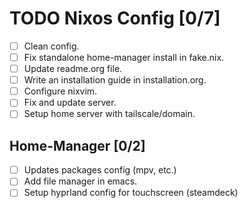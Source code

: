 * TODO Nixos Config [0/7]
  - [ ] Clean config.
  - [ ] Fix standalone home-manager install in fake.nix.
  - [ ] Update readme.org file.
  - [ ] Write an installation guide in installation.org.
  - [ ] Configure nixvim.
  - [ ] Fix and update server.
  - [ ] Setup home server with tailscale/domain.
** Home-Manager [0/2]
  - [ ] Updates packages config (mpv, etc.)
  - [ ] Add file manager in emacs.
  - [ ] Setup hyprland config for touchscreen (steamdeck)

